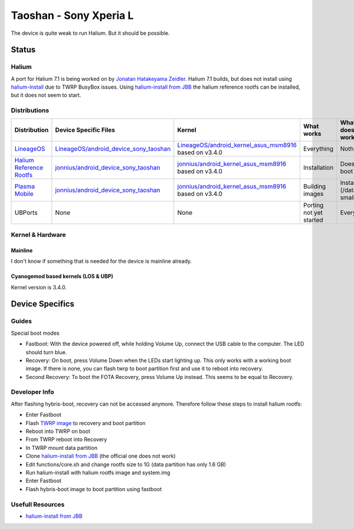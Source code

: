 
Taoshan - Sony Xperia L
=======================

The device is quite weak to run Halium. But it should be possible.

Status
------

Halium
^^^^^^
A port for Halium 7.1 is being worked on by `Jonatan Hatakeyama Zeidler <https://github.com/jonnius>`_. Halium 7.1 builds, but does not install using `halium-install <https://github.com/Halium/halium-scripts/>`_ due to TWRP BusyBox issues. Using `halium-install from JBB <https://github.com/JBBgameich/halium-install>`_ the halium reference rootfs can be installed, but it does not seem to start.

Distributions
^^^^^^^^^^^^^

.. list-table::
   :header-rows: 1

   * - Distribution
     - Device Specific Files
     - Kernel
     - What works
     - What doesn't work
   * - `LineageOS <https://wiki.lineageos.org/devices/taoshan>`_
     - `LineageOS/android_device_sony_taoshan <https://github.com/LineageOS/android_device_sony_taoshan>`_
     - `LineageOS/android_kernel_asus_msm8916 <https://github.com/LineageOS/android_kernel_asus_msm8916>`_ based on v3.4.0
     - Everything
     - Nothing
   * - `Halium Reference Rootfs <https://github.com/Halium/halium-devices/pull/33>`_
     - `jonnius/android_device_sony_taoshan <https://github.com/jonnius/android_device_sony_taoshan>`_
     - `jonnius/android_kernel_asus_msm8916 <https://github.com/jonnius/android_kernel_asus_msm8916>`_ based on v3.4.0
     - Installation
     - Does not boot
   * - `Plasma Mobile <https://github.com/Halium/halium-devices/pull/33>`_
     - `jonnius/android_device_sony_taoshan <https://github.com/jonnius/android_device_sony_taoshan>`_
     - `jonnius/android_kernel_asus_msm8916 <https://github.com/jonnius/android_kernel_asus_msm8916>`_ based on v3.4.0
     - Building images
     - Installation (/data is to small)
   * - UBPorts
     - None
     - None
     - Porting not yet started
     - Everything


Kernel & Hardware
^^^^^^^^^^^^^^^^^

Mainline
~~~~~~~~~~~~~~~~~~~~~~~~~~~~~~~

I don't know if something that is needed for the device is mainline already.

Cyanogemod based kernels (LOS & UBP)
~~~~~~~~~~~~~~~~~~~~~~~~~~~~~~~~~~~~

Kernel version is 3.4.0.

Device Specifics
----------------

Guides
^^^^^^

Special boot modes

- Fastboot: With the device powered off, while holding Volume Up, connect the USB cable to the computer. The LED should turn blue.

- Recovery: On boot, press Volume Down when the LEDs start lighting up. This only works with a working boot image. If there is none, you can flash twrp to boot partition first and use it to reboot into recovery.

- Second Recovery: To boot the FOTA Recovery, press Volume Up instead. This seems to be equal to Recovery.

Developer Info
^^^^^^^^^^^^^^

After flashing hybris-boot, recovery can not be accessed anymore. Therefore follow these steps to install halium rootfs:

- Enter Fastboot
- Flash `TWRP image <https://dl.TWRP.me/taoshan/>`_ to recovery and boot partition
- Reboot into TWRP on boot
- From TWRP reboot into Recovery
- In TWRP mount data partition
- Clone `halium-install from JBB <https://github.com/JBBgameich/halium-install>`_ (the official one does not work)
- Edit functions/core.sh and change rootfs size to 1G (data partition has only 1.6 GB)
- Run halium-install with halium rootfs image and system.img
- Enter Fastboot
- Flash hybris-boot image to boot partition using fastboot


Usefull Resources
^^^^^^^^^^^^^^^^^^
- `halium-install from JBB <https://github.com/JBBgameich/halium-install>`_
